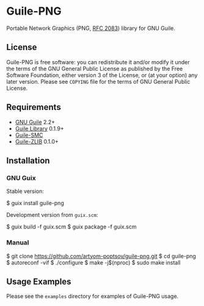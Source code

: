 * Guile-PNG
[[https://github.com/artyom-poptsov/guile-png][https://github.com/artyom-poptsov/guile-png/workflows/GNU%20Guile%202.2/badge.svg]] [[https://github.com/artyom-poptsov/guile-png][https://github.com/artyom-poptsov/guile-png/workflows/GNU%20Guile%203.0/badge.svg]]

Portable Network Graphics (PNG, [[https://www.rfc-editor.org/rfc/rfc2083][RFC 2083]]) library for GNU Guile.

** License
Guile-PNG is free software: you can redistribute it and/or modify it under the
terms of the GNU General Public License as published by the Free Software
Foundation, either version 3 of the License, or (at your option) any later
version.  Please see =COPYING= file for the terms of GNU General Public
License.

** Requirements
   - [[https://www.gnu.org/software/guile/][GNU Guile]] 2.2+
   - [[http://www.nongnu.org/guile-lib/][Guile Library]] 0.1.9+
   - [[https://github.com/artyom-poptsov/guile-smc][Guile-SMC]]
   - [[https://notabug.org/guile-zlib/guile-zlib][Guile-ZLIB]] 0.1.0+

** Installation
*** GNU Guix
Stable version:
#+BEGIN_EXAMPLE shell
$ guix install guile-png
#+END_EXAMPLE

Development version from =guix.scm=:
#+BEGIN_EXAMPLE shell
$ guix build -f guix.scm
$ guix package -f guix.scm
#+END_EXAMPLE

*** Manual
 #+BEGIN_EXAMPLE shell
$ git clone https://github.com/artyom-poptsov/guile-png.git
$ cd guile-png
$ autoreconf -vif
$ ./configure
$ make -j$(nproc)
$ sudo make install
#+END_EXAMPLE

** Usage Examples
Please see the =examples= directory for examples of Guile-PNG usage.
